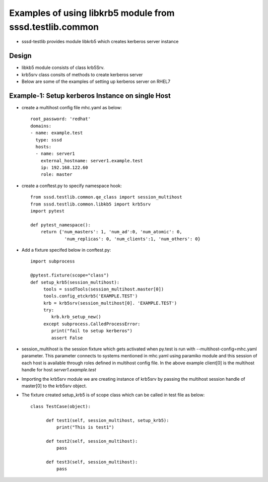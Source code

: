 Examples of using libkrb5 module from sssd.testlib.common
===========================================================
* sssd-testlib provides module libkrb5 which creates kerberos server instance


Design
------
* libkb5 module consists of class krb5Srv.

* krb5srv class consits of methods to create kerberos server

* Below are some of the examples of setting up kerberos server on RHEL7

Example-1: Setup kerberos Instance on single Host
--------------------------------------------------
* create a multihost config file mhc.yaml as below::

      root_password: 'redhat'
      domains:
      - name: example.test
        type: sssd
        hosts:
        - name: server1
          external_hostname: server1.example.test
          ip: 192.168.122.60
          role: master

* create a conftest.py to specify namespace hook::

     from sssd.testlib.common.qe_class import session_multihost
     from sssd.testlib.common.libkb5 import krb5srv
     import pytest

     def pytest_namespace():
         return {'num_masters': 1, 'num_ad':0, 'num_atomic': 0,
                  'num_replicas': 0, 'num_clients':1, 'num_others': 0}

* Add a fixture specifed below in conftest.py::

      import subprocess

      @pytest.fixture(scope="class")
      def setup_krb5(session_multihost):
           tools = sssdTools(session_multihost.master[0])
           tools.config_etckrb5('EXAMPLE.TEST')
           krb = krb5srv(session_multihost[0]. 'EXAMPLE.TEST')
           try:
              krb.krb_setup_new()
           except subprocess.CalledProcessError:
              print("fail to setup kerberos")
              assert False

* session_multihost is the session fixture which gets activated when
  py.test is run with --multihost-config=mhc.yaml parameter. This
  parameter connects to systems mentioned in mhc.yaml using paramiko
  module and this session of each host is available through roles
  defined in multihost config file. In the above example client[0] is
  the multihost handle for host `server1.example.test`

* Importing the krb5srv module we are creating instance of
  krb5srv by passing the multihost session handle of master[0] to
  the krb5srv object.


* The fixture created setup_krb5 is of scope class which can be called in test file as below::

     class TestCase(object):

           def test1(self, session_multihost, setup_krb5):
               print("This is test1")

           def test2(self, session_multihost):
               pass

           def test3(self, session_multihost):
               pass
